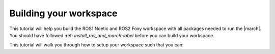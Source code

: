 
.. _setup-your-workspace-label:

Building your workspace
=======================
.. inclusion-introduction-start

This tutorial will help you build the  ROS1 Noetic and ROS2 Foxy workspace with all packages needed to run the |march|.
You should have followed :ref: `install_ros_and_march-label` before you can build your workspace.

.. inclusion-introduction-end


This tutorial will walk you through how to setup your workspace such that you can:
